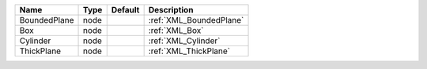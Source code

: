 

============ ==== ======= ======================= 
Name         Type Default Description             
============ ==== ======= ======================= 
BoundedPlane node         :ref:`XML_BoundedPlane` 
Box          node         :ref:`XML_Box`          
Cylinder     node         :ref:`XML_Cylinder`     
ThickPlane   node         :ref:`XML_ThickPlane`   
============ ==== ======= ======================= 


